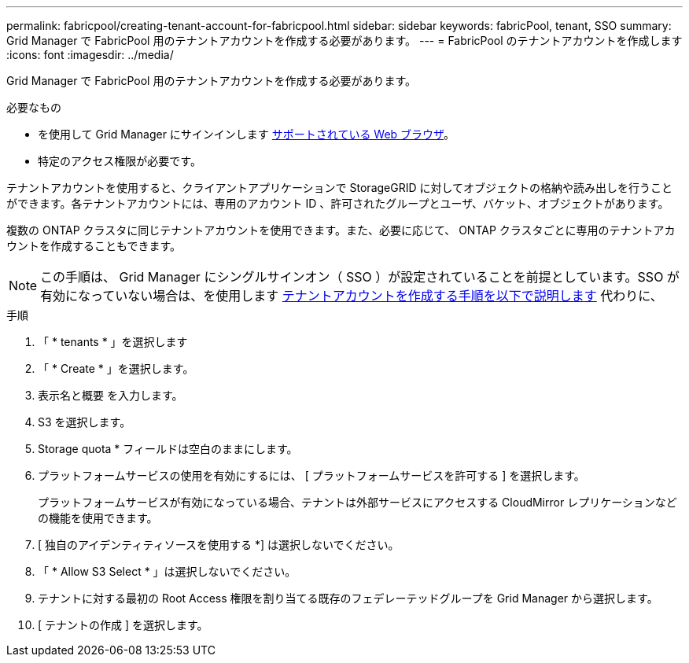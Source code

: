 ---
permalink: fabricpool/creating-tenant-account-for-fabricpool.html 
sidebar: sidebar 
keywords: fabricPool, tenant, SSO 
summary: Grid Manager で FabricPool 用のテナントアカウントを作成する必要があります。 
---
= FabricPool のテナントアカウントを作成します
:icons: font
:imagesdir: ../media/


[role="lead"]
Grid Manager で FabricPool 用のテナントアカウントを作成する必要があります。

.必要なもの
* を使用して Grid Manager にサインインします xref:../admin/web-browser-requirements.adoc[サポートされている Web ブラウザ]。
* 特定のアクセス権限が必要です。


テナントアカウントを使用すると、クライアントアプリケーションで StorageGRID に対してオブジェクトの格納や読み出しを行うことができます。各テナントアカウントには、専用のアカウント ID 、許可されたグループとユーザ、バケット、オブジェクトがあります。

複数の ONTAP クラスタに同じテナントアカウントを使用できます。また、必要に応じて、 ONTAP クラスタごとに専用のテナントアカウントを作成することもできます。


NOTE: この手順は、 Grid Manager にシングルサインオン（ SSO ）が設定されていることを前提としています。SSO が有効になっていない場合は、を使用します xref:../admin/creating-tenant-account.adoc[テナントアカウントを作成する手順を以下で説明します] 代わりに、

.手順
. 「 * tenants * 」を選択します
. 「 * Create * 」を選択します。
. 表示名と概要 を入力します。
. S3 を選択します。
. Storage quota * フィールドは空白のままにします。
. プラットフォームサービスの使用を有効にするには、 [ プラットフォームサービスを許可する ] を選択します。
+
プラットフォームサービスが有効になっている場合、テナントは外部サービスにアクセスする CloudMirror レプリケーションなどの機能を使用できます。

. [ 独自のアイデンティティソースを使用する *] は選択しないでください。
. 「 * Allow S3 Select * 」は選択しないでください。
. テナントに対する最初の Root Access 権限を割り当てる既存のフェデレーテッドグループを Grid Manager から選択します。
. [ テナントの作成 ] を選択します。

